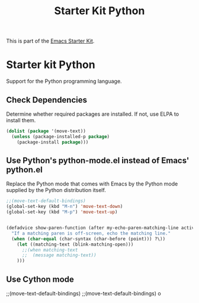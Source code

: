 #+TITLE: Starter Kit Python
#+OPTIONS: toc:nil num:nil ^:nil

This is part of the [[file:starter-kit.org][Emacs Starter Kit]].

* Starter kit Python

Support for the Python programming language.

** Check Dependencies

Determine whether required packages are installed. If not, use ELPA to
install them.
#+begin_src emacs-lisp
  (dolist (package '(move-text))
    (unless (package-installed-p package)
      (package-install package)))
#+end_src

** Use Python's python-mode.el instead of Emacs' python.el
   :PROPERTIES:
   :CUSTOM_ID: python
   :END:
Replace the Python mode that comes with Emacs by the Python mode
supplied by the Python distribution itself.
#+begin_src emacs-lisp
;;(move-text-default-bindings)
(global-set-key (kbd "M-n") 'move-text-down)
(global-set-key (kbd "M-p") 'move-text-up)


(defadvice show-paren-function (after my-echo-paren-matching-line activate)
  "If a matching paren is off-screen, echo the matching line."
  (when (char-equal (char-syntax (char-before (point))) ?\))
    (let ((matching-text (blink-matching-open)))
      ;;(when matching-text
      ;;  (message matching-text))
	)))

#+end_src

** Use Cython mode
   :PROPERTIES:
   :CUSTOM_ID: cython
   :END:

;;(move-text-default-bindings)
;;(move-text-default-bindings)
o
   
